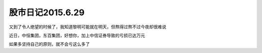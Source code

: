 ================================
股市日记2015.6.29
================================

又到了令人绝望的时候了，我知道黎明可能就在明天，但熬得过熬不过今夜却很难说

近日，中恒集团，东百集团，好想你，加上中信证券导致的亏损已达万元

如果多坚持自己的原则，就不会亏这么多了



